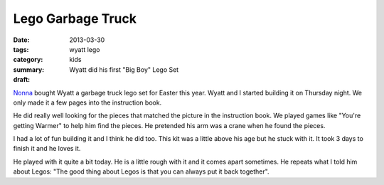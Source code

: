Lego Garbage Truck
==================

:date: 2013-03-30
:tags: wyatt lego
:category: kids
:summary: Wyatt did his first "Big Boy" Lego Set
:draft: 

Nonna_ bought Wyatt a garbage truck lego set for Easter this year. Wyatt and I
started building it on Thursday night.  We only made it a few pages into the
instruction book.

.. image:: http://farm9.staticflickr.com/8533/8604852882_9c53b485ec.jpg

He did really well looking for the pieces that matched the picture in the
instruction book. We played games like "You're getting Warmer" to help him
find the pieces. He pretended his arm was a crane when he found the pieces.

I had a lot of fun building it and I think he did too. This kit was a little
above his age but he stuck with it. It took 3 days to finish it and he loves it.

.. image:: http://farm9.staticflickr.com/8528/8604854386_7c3c769cba.jpg

He played with it quite a bit today. He is a little rough with it and it 
comes apart sometimes. He repeats what I told him about Legos: "The good
thing about Legos is that you can always put it back together".

.. _Nonna: https://plus.google.com/101549244886183119915
